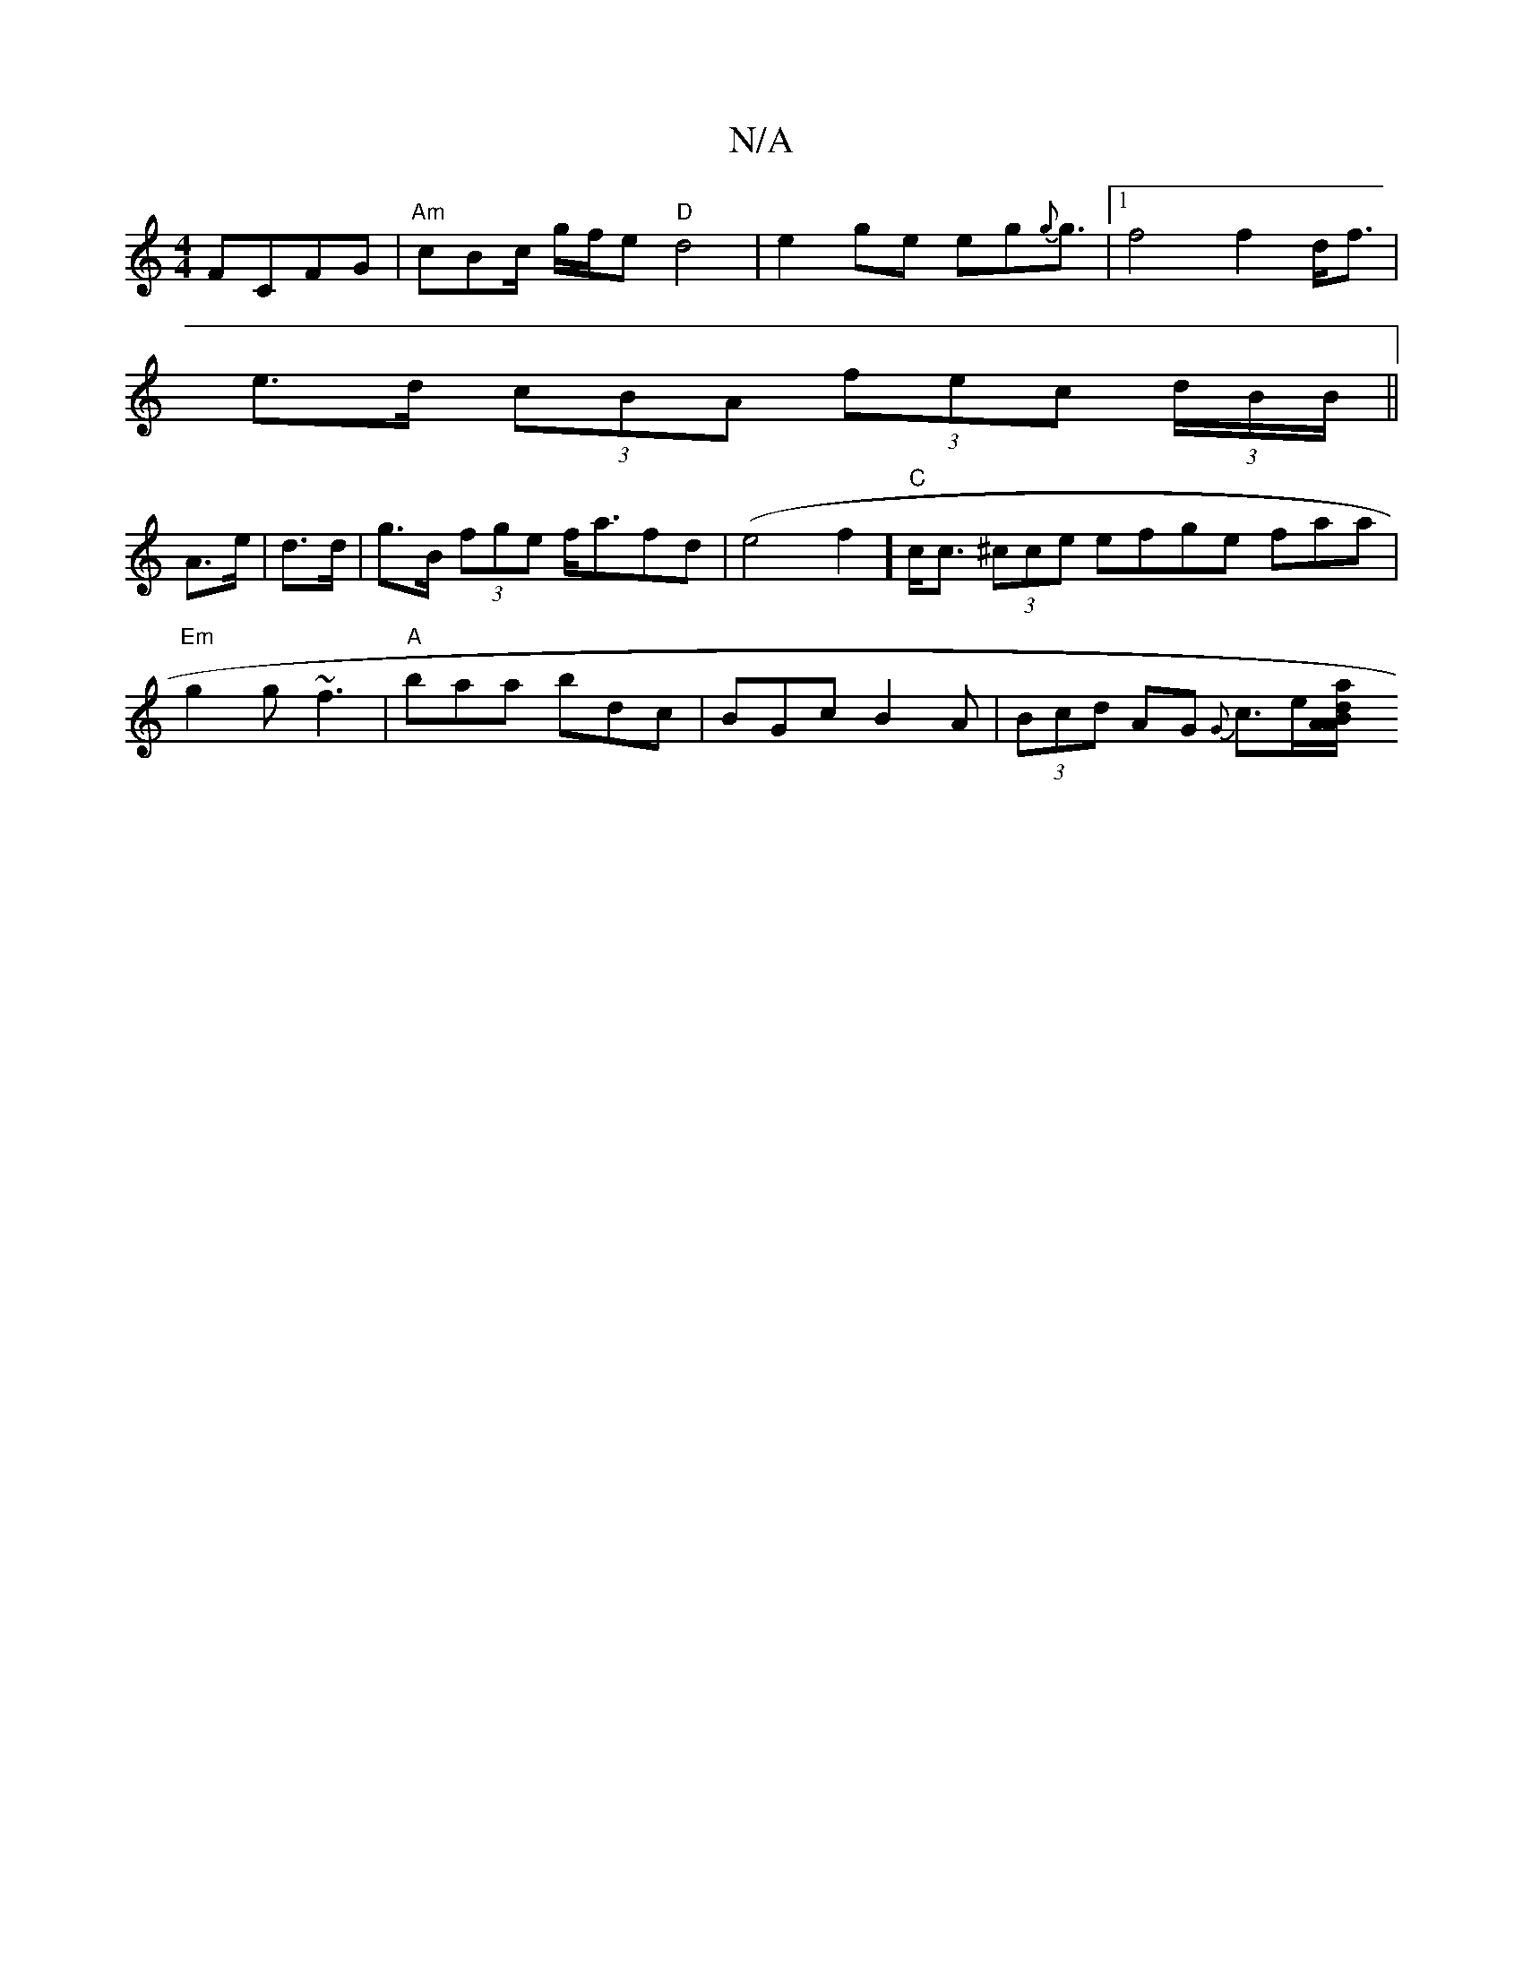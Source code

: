 X:1
T:N/A
M:4/4
R:N/A
K:Cmajor
 FCFG | "Am"cBc/ g/f/e "D"d4-|e2ge eg{g}g3/2|1 f4 f2 d<f|
e>d (3cBA (3fec (3d/B/B/||
A>e | d>d|g>B (3fge f<afd|(e4f2]"C" c<c (3/^cce efge faa|"Em"g2g ~f3 | "A"baa bdc|BGc B2A|(3Bcd AG {G}c>e[Aa"{d}BA/
